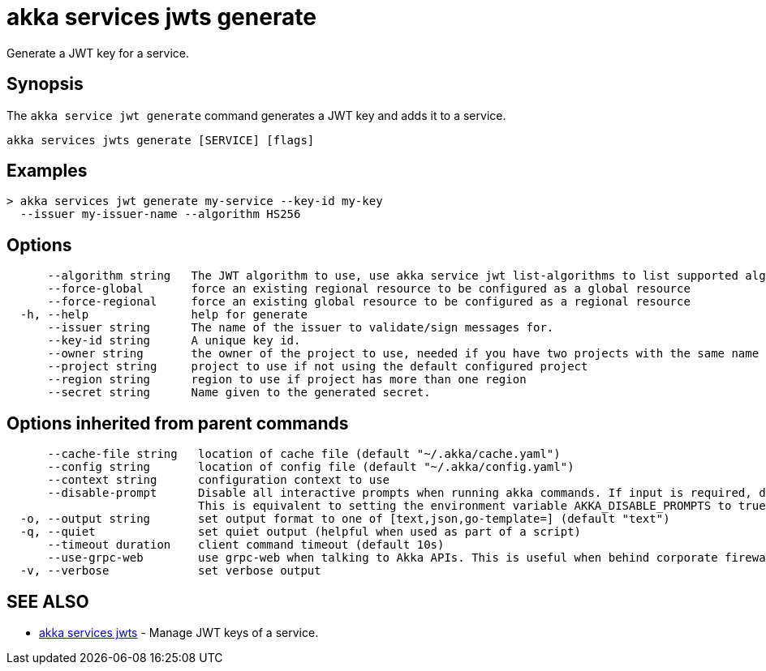 = akka services jwts generate

Generate a JWT key for a service.

== Synopsis

The `akka service jwt generate` command generates a JWT key and adds it to a service.

----
akka services jwts generate [SERVICE] [flags]
----

== Examples

----
> akka services jwt generate my-service --key-id my-key
  --issuer my-issuer-name --algorithm HS256
----

== Options

----
      --algorithm string   The JWT algorithm to use, use akka service jwt list-algorithms to list supported algorithms.
      --force-global       force an existing regional resource to be configured as a global resource
      --force-regional     force an existing global resource to be configured as a regional resource
  -h, --help               help for generate
      --issuer string      The name of the issuer to validate/sign messages for.
      --key-id string      A unique key id.
      --owner string       the owner of the project to use, needed if you have two projects with the same name from different owners
      --project string     project to use if not using the default configured project
      --region string      region to use if project has more than one region
      --secret string      Name given to the generated secret.
----

== Options inherited from parent commands

----
      --cache-file string   location of cache file (default "~/.akka/cache.yaml")
      --config string       location of config file (default "~/.akka/config.yaml")
      --context string      configuration context to use
      --disable-prompt      Disable all interactive prompts when running akka commands. If input is required, defaults will be used, or an error will be raised.
                            This is equivalent to setting the environment variable AKKA_DISABLE_PROMPTS to true.
  -o, --output string       set output format to one of [text,json,go-template=] (default "text")
  -q, --quiet               set quiet output (helpful when used as part of a script)
      --timeout duration    client command timeout (default 10s)
      --use-grpc-web        use grpc-web when talking to Akka APIs. This is useful when behind corporate firewalls that decrypt traffic but don't support HTTP/2.
  -v, --verbose             set verbose output
----

== SEE ALSO

* link:akka_services_jwts.html[akka services jwts]	 - Manage JWT keys of a service.

[discrete]

